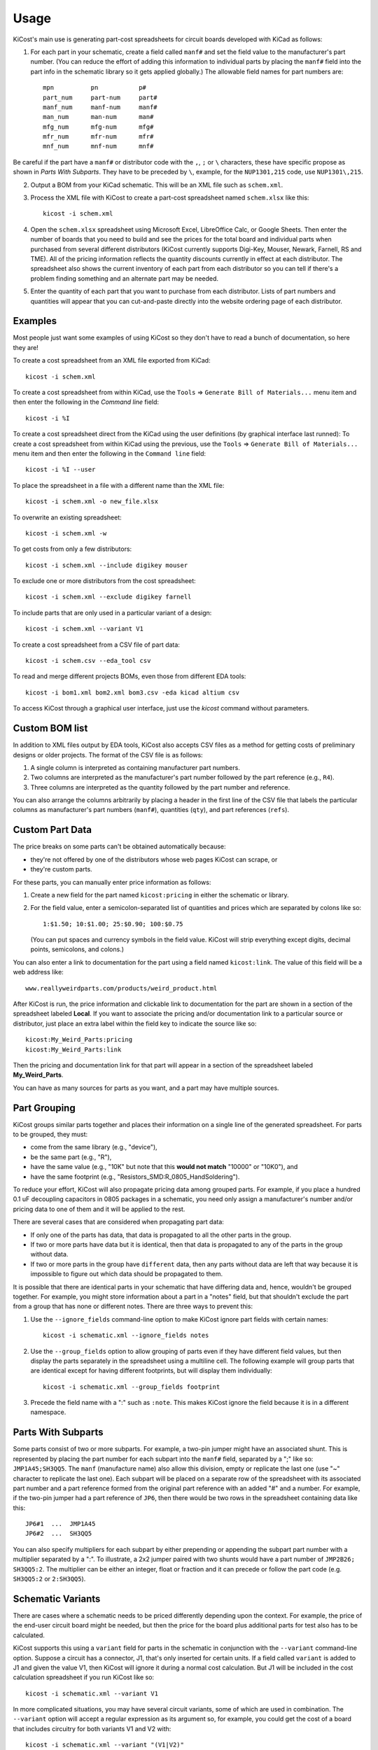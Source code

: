 ========
Usage
========

KiCost's main use is generating part-cost spreadsheets for
circuit boards developed with KiCad as follows:

1. For each part in your schematic, create a field called ``manf#`` and set the field value
   to the manufacturer's part number.
   (You can reduce the effort of adding this information to individual parts by
   placing the ``manf#`` field into the part info in the schematic library so it gets applied globally.)
   The allowable field names for part numbers are::

        mpn          pn           p#
        part_num     part-num     part#
        manf_num     manf-num     manf#  
        man_num      man-num      man# 
        mfg_num      mfg-num      mfg#  
        mfr_num      mfr-num      mfr# 
        mnf_num      mnf-num      mnf# 

Be careful if the part have a ``manf#`` or distributor code with the ``,``, ``;`` or ``\`` characters,
these have specific propose as shown in *Parts With Subparts*. They have to be preceded by ``\``,
example, for the ``NUP1301,215`` code, use ``NUP1301\,215``.

2. Output a BOM from your KiCad schematic. This will be an XML file such as ``schem.xml``.
3. Process the XML file with KiCost to create a part-cost spreadsheet named ``schem.xlsx`` like this::

     kicost -i schem.xml

4. Open the ``schem.xlsx`` spreadsheet using Microsoft Excel, LibreOffice Calc, or Google Sheets.
   Then enter the number of boards that you need to build and see
   the prices for the total board and individual parts when purchased from 
   several different distributors (KiCost currently supports Digi-Key, Mouser, Newark, Farnell, RS and TME).
   All of the pricing information reflects the quantity discounts currently in effect at
   each distributor.
   The spreadsheet also shows the current inventory of each part from each distributor so you can tell
   if there's a problem finding something and an alternate part may be needed.
5. Enter the quantity of each part that you want to purchase from each distributor.
   Lists of part numbers and quantities will appear that you can cut-and-paste
   directly into the website ordering page of each distributor.

------------------------
Examples
------------------------

Most people just want some examples of using KiCost so they don't have to read a bunch
of documentation, so here they are!

To create a cost spreadsheet from an XML file exported from KiCad::

    kicost -i schem.xml

To create a cost spreadsheet from within KiCad, use the
``Tools`` => ``Generate Bill of Materials...`` menu item and then enter the
following in the `Command line` field::

    kicost -i %I

To create a cost spreadsheet direct from the KiCad using the user definitions (by graphical interface last runned):
To create a cost spreadsheet from within KiCad using the previous, use the
``Tools`` => ``Generate Bill of Materials...`` menu item and then enter the
following in the ``Command line`` field::

    kicost -i %I --user

To place the spreadsheet in a file with a different name than the XML file::

    kicost -i schem.xml -o new_file.xlsx

To overwrite an existing spreadsheet::

    kicost -i schem.xml -w

To get costs from only a few distributors::

    kicost -i schem.xml --include digikey mouser

To exclude one or more distributors from the cost spreadsheet::

    kicost -i schem.xml --exclude digikey farnell

To include parts that are only used in a particular variant of a design::

    kicost -i schem.xml --variant V1

To create a cost spreadsheet from a CSV file of part data::

    kicost -i schem.csv --eda_tool csv

To read and merge different projects BOMs, even those from different EDA tools::

    kicost -i bom1.xml bom2.xml bom3.csv -eda kicad altium csv

To access KiCost through a graphical user interface, just use the `kicost`
command without parameters.

.. image:: https://github.com/xesscorp/KiCost/blob/master/docs/guide_screen.png

------------------------
Custom BOM list
------------------------

In addition to XML files output by EDA tools, KiCost also accepts CSV files
as a method for getting costs of preliminary designs or older projects.
The format of the CSV file is as follows:

1. A single column is interpreted as containing manufacturer part numbers.
2. Two columns are interpreted as the manufacturer's part number followed by the part reference (e.g., ``R4``).
3. Three columns are interpreted as the quantity followed by the part number and reference.

You can also arrange the columns arbitrarily by placing a header in the first line 
of the CSV file that labels the particular 
columns as manufacturer's part numbers (``manf#``), quantities (``qty``), and
part references (``refs``).

------------------------
Custom Part Data
------------------------

The price breaks on some parts can't be obtained automatically because:

* they're not offered by one of the distributors whose web pages KiCost can scrape, or
* they're custom parts.

For these parts, you can manually enter price information as follows:

#. Create a new field for the part named ``kicost:pricing`` in either the schematic or library.
#. For the field value, enter a semicolon-separated list of quantities and prices which
   are separated by colons like so::

      1:$1.50; 10:$1.00; 25:$0.90; 100:$0.75
      
   (You can put spaces and currency symbols in the field value. KiCost will
   strip everything except digits, decimal points, semicolons, and colons.)
   
You can also enter a link to documentation for the part using a field named ``kicost:link``.
The value of this field will be a web address like::

    www.reallyweirdparts.com/products/weird_product.html
   
After KiCost is run, the price information and clickable link to documentation
for the part are shown in a section of the spreadsheet labeled **Local**.
If you want to associate the pricing and/or documentation link to a particular
source or distributor, just place an extra label within the field key to indicate
the source like so::

    kicost:My_Weird_Parts:pricing
    kicost:My_Weird_Parts:link
    
Then the pricing and documentation link for that part will appear in a section
of the spreadsheet labeled **My_Weird_Parts**.

You can have as many sources for parts as you want, and a part may have multiple sources.

------------------------
Part Grouping
------------------------

KiCost groups similar parts together and places their information on a single line
of the generated spreadsheet.
For parts to be grouped, they must:

* come from the same library (e.g., "device"),
* be the same part (e.g., "R"),
* have the same value (e.g., "10K" but note that this **would not match** "10000" or "10K0"), and
* have the same footprint (e.g., "Resistors_SMD:R_0805_HandSoldering").

To reduce your effort, KiCost will also propagate pricing data among grouped parts.
For example, if you place a hundred 0.1 uF decoupling capacitors in 0805 packages 
in a schematic, you need only assign a manufacturer's number and/or pricing data 
to one of them and it will be applied to the rest. 

There are several cases that are considered when propagating part data:

* If only one of the parts has data, that data is propagated to all the other parts
  in the group.
* If two or more parts have data but it is identical, then that
  data is propagated to any of the parts in the group without data.
* If two or more parts in the group have ``different`` data, then any parts without
  data are left that way because it is impossible to figure out which data should
  be propagated to them.

It is possible that there are identical parts in your schematic that have differing data
and, hence, wouldn't be grouped together.
For example, you might store information about a part in a "notes" field,
but that shouldn't exclude the part from a group that has none or different notes.
There are three ways to prevent this:

#. Use the ``--ignore_fields`` command-line option to make KiCost ignore part fields
   with certain names::

     kicost -i schematic.xml --ignore_fields notes

#. Use the ``--group_fields`` option to allow grouping of parts even if they
   have different field values, but then display the parts separately in the
   spreadsheet using a multiline cell.
   The following example will group parts that are identical except for having
   different footprints, but will display them individually::

     kicost -i schematic.xml --group_fields footprint

#. Precede the field name with a ":" such as ``:note``. This makes KiCost ignore the
   field because it is in a different namespace.

------------------------
Parts With Subparts
------------------------

Some parts consist of two or more subparts.
For example, a two-pin jumper might have an associated shunt.
This is represented by placing the part number for each subpart into the ``manf#`` field, separated
by a ";" like so: ``JMP1A45;SH3QQ5``. The ``manf`` (manufacture name) also allow this division, empty or replicate the last one (use "~" character to replicate the last one).
Each subpart will be placed on a separate row of the spreadsheet with its associated part number
and a part reference formed from the original part reference with an added "#" and a number. 
For example, if the two-pin jumper had a part reference of ``JP6``, then there
would be two rows in the spreadsheet containing data like this:

::

    JP6#1  ...  JMP1A45
    JP6#2  ...  SH3QQ5

You can also specify multipliers for each subpart by either prepending or appending
the subpart part number with a multiplier separated by a ":".
To illustrate, a 2x2 jumper paired with two shunts would have a part number of
``JMP2B26; SH3QQ5:2``.
The multiplier can be either an integer, float or fraction
and it can precede or follow the part code (e.g. ``SH3QQ5:2`` or ``2:SH3QQ5``).

------------------------
Schematic Variants
------------------------

There are cases where a schematic needs to be priced differently depending
upon the context.
For example, the price of the end-user circuit board might be needed, but
then the price for the board plus additional parts for test also has to be 
calculated.

KiCost supports this using a ``variant`` field for parts in the schematic in
conjunction with the ``--variant`` command-line option.
Suppose a circuit has a connector, J1, that's only inserted for certain units.
If a field called ``variant`` is added to J1 and given the value V1,
then KiCost will ignore it during a normal cost calculation.
But J1 will be included in the cost calculation spreadsheet if you run KiCost like so::

    kicost -i schematic.xml --variant V1

In more complicated situations, you may have several circuit variants, some of which
are used in combination.
The ``--variant`` option will accept a regular expression as its argument
so, for example, you could get the cost of a board that includes circuitry for
both variants V1 and V2 with::

    kicost -i schematic.xml --variant "(V1|V2)"

A part can be a member of more than one variant by loading its ``variant`` field
with a list such as "V1, V2".
(The allowed delimiters for the list are comma (,), semicolon (;), slash (/), and space ( ).)
The part will be included in the cost calculation spreadsheet if any of its variants matches
the ``--variant`` argument.

..........................
Old-Style Variants
..........................

KiCost supports another way of specifying the variant associated with a part.
Using the example from above, labeling the part number for J1 as
``kicost.v1:manf#`` will assign it to the v1 variant.
This method is not as flexible as using the ``variant`` field and may be removed
in future versions of KiCost.

-----------------------------------------------
"Do Not Populate" Parts
-----------------------------------------------

Some parts in a schematic are not intended for insertion on the final board assembly.
These "do not populate" (DNP) parts can be assigned a field called ``DNP`` or ``NOPOP``.
Setting the value of this field to a non-zero number or any string will cause this part
to be omitted from the cost calculation spreadsheet.

-----------------------------------------------
Showing Extra Part Data in the Spreadsheet
-----------------------------------------------

Sometimes it is desirable to show additional data for the parts in the
spreadsheet.
To do this, use the ``--fields`` command-line option followed by the names of the
additional part fields you want displayed in the global data section of the
of the spreadsheet::

    kicost -i schematic.xml --fields fld1 fld2

--------------------------------
Visual Cues in the Spreadsheet
--------------------------------

In addition to the part cost information, the spreadsheet output by KiCost
provides additional cues:

#. The ``Qty`` cell is colored to show the availability of a given part:

   * Red if the part is unavailable at any of the distributors.
   * Orange if the part is available, but not in sufficient quantity.
   * Yellow if there is enough of the part available, but not enough has been ordered.
   * Gray if no manufacturer or distributor part number was found in the BOM file.

#. The ``Avail`` cell is colored to show the availability of a given part
   at a particular distributor:

   * Red if the part is unavailable.
   * Orange if there is not sufficient quantity of the part available.

#. The ``Unit$`` and ``Ext$`` in each distributor cell is colored green
   to indicate the lowest price found across all the distributors.

-----------------------
Parallel Web Scraping
-----------------------

KiCost spends most of its time scraping the part data from the distributor
web sites.
In order to speed this up, many of the web scrapes can be run in parallel.
By default, KiCost uses 30 parallel processes to gather the part data.
This can be too much for some computers, so you can decrease the load
using the ``--num_processes`` command-line option with the number of
processes you want to spawn::

    kicost -i schematic.xml --num_processes 10

In addition, you can use the ``--serial`` command-line option to force KiCost
into single-threaded operation.
This is equivalent to using ``--num_processes 1``.
(If you encounter problems running KiCost on a Windows PC with Python 2, then
using this command may help.)

Some distributor may block multiple accesses of their websites such as those
made by KiCost when scraping part information.
To workaround this, each new scrape can be delayed by a time interval
using the ``--throttling_delay`` option.
In the follow example, each scrape of a website is only initiated
after waiting for 100 milliseconds::

    kicost -i schematic.xml --num_processes 10 --throttling_delay 0.1

---------------------------------
Selecting Distributors to Scrape
---------------------------------

You can get the list of part distributors that KiCost scrapes for data like this::

    kicost --show_dist_list
    Distributor list: digikey farnell local_template mouser newark rs tme

Since you may not have access to some of the distributors in that list,
you can restrict scraping from only a subset of them as follows::

    kicost -i schem.xml --include digikey mouser

Or you can exclude some distributors and scrape the rest::

    kicost -i schem.xml --exclude farnell newark

---------------------
Command-Line Options
---------------------

::

    usage: kicost [-h] [-v] [-i FILE.XML [FILE.XML ...]] [-o [FILE.XLSX]]
                  [-f NAME [NAME ...]] [-var VARIANT [VARIANT ...]] [-w] [-s] [-q]
                  [-np [NUM_PROCESSES]] [-ign NAME [NAME ...]]
                  [-grp NAME [NAME ...]] [-d [LEVEL]]
                  [-eda {kicad,altium,csv} [{kicad,altium,csv} ...]]
                  [--show_dist_list] [--show_eda_list] [--no_collapse]
                  [-e DIST [DIST ...]] [--include DIST [DIST ...]] [--no_scrape]
                  [-rt [NUM_RETRIES]] [--throttling_delay [DELAY]] [--user]

    Build cost spreadsheet for a KiCAD project.

    optional arguments:
      -h, --help            show this help message and exit
      -v, --version         show program's version number and exit
      -i FILE.XML [FILE.XML ...], --input FILE.XML [FILE.XML ...]
                            One or more schematic BOM XML files.
      -o [FILE.XLSX], --output [FILE.XLSX]
                            Generated cost spreadsheet.
      -f NAME [NAME ...], --fields NAME [NAME ...]
                            Specify the names of additional part fields to extract
                            and insert in the global data section of the
                            spreadsheet.
      -var VARIANT [VARIANT ...], --variant VARIANT [VARIANT ...]
                            schematic variant name filter.
      -w, --overwrite       Allow overwriting of an existing spreadsheet.
      -s, --serial          Do web scraping of part data using a single process.
      -q, --quiet           Enable quiet mode with no warnings.
      -np [NUM_PROCESSES], --num_processes [NUM_PROCESSES]
                            Set the number of parallel processes used for web
                            scraping part data.
      -ign NAME [NAME ...], --ignore_fields NAME [NAME ...]
                            Declare part fields to ignore when reading the BoM
                            file.
      -grp NAME [NAME ...], --group_fields NAME [NAME ...]
                            Declare part fields to merge when grouping parts.
      -d [LEVEL], --debug [LEVEL]
                            Print debugging info. (Larger LEVEL means more info.)
      -eda {kicad,altium,csv} [{kicad,altium,csv} ...], --eda_tool {kicad,altium,csv} [{kicad,altium,csv} ...]
                            Choose EDA tool from which the XML BOM file
                            originated, or use csv for .CSV files.
      --show_dist_list      Show list of distributors that can be scraped for cost
                            data, then exit.
      --show_eda_list       Show list of EDA tools whose files KiCost can read,
                            then exit.
      --no_collapse         Do not collapse the part references like C1,C2,C3 into
                            C1-C3 in the spreadsheet.
      -e DIST [DIST ...], --exclude DIST [DIST ...]
                            Excludes the given distributor(s) from the scraping
                            process.
      --include DIST [DIST ...]
                            Includes only the given distributor(s) in the scraping
                            process.
      --no_scrape           Create a spreadsheet without scraping part data from
                            distributor websites.
      -rt [NUM_RETRIES], --retries [NUM_RETRIES]
                            Specify the number of attempts to retrieve part data
                            from a website.
      --throttling_delay [DELAY]
                            Specify minimum delay (in seconds) between successive
                            accesses to a distributor's website.
      --currency [CURRENCY-LOCALE], '--locale' [CURRENCY-LOCALE]
                            Define the priority locale/country and currency on the
                            scrape. Use the ISO4217 for currency and ISO3166:2 for
                            country. Input e.g.: `US`, `USD`, `US-USD` or `EUR-US`.
                            Currency is priritized over the locale/country. If give
                            country with more than one currency, it will be chosen,
                            in the sequence, `USD`, `EUR` or alphabetical order.
                            Default: `USD`.
      --guide               Start the user guide to run KiCost passing the file
                            parameter give by "--input", all others parameters are
                            ignored.
      --user, -u            Run KiCost in terminal using the parameters in the guide
                            memory, all passed parameters from terminal take priority.

-------------------------------------------------
Adding KiCost to the Context Menu (Windows Only)
-------------------------------------------------

You can add KiCost to the Windows context menu so you can right-click on an
XML file and generate the pricing spreadsheet.
To do this:

#. Open the registry and find the ``HKEY_CLASSES_ROOT => xmlfile => shell`` key. 
   Then add a ``KiCost`` key to it and, under that, add a ``command`` key.
   The resulting hierarchy of keys will look like this::

    HKEY_CLASSES_ROOT
            |
            +-- xmlfile
                  |
                  +-- shell
                        |
                        +-- KiCost
                              |
                              +-- command
                              
#. Set the value of the command to::

      path_to_kicost -w -i "%1"

   For example, the command value I use is::

      C:\winpython3\python-3.4.3\scripts\kicost -w -i "%1"

#. If you have the GUIDE dependences insalled, it could be used::

      path_to_kicost --user -i "%1"

   So, KiCost will use the last preferences setted on the GUI to scrape, including
   which distributors to use, currency and others definitions.

#. Close the registry. KiCost should now appear when you right-click on an XML file.
